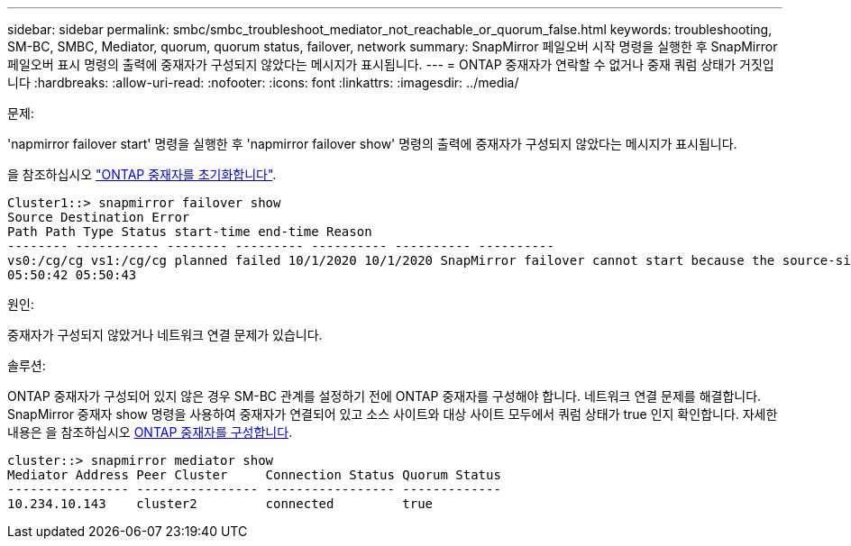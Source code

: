 ---
sidebar: sidebar 
permalink: smbc/smbc_troubleshoot_mediator_not_reachable_or_quorum_false.html 
keywords: troubleshooting, SM-BC, SMBC, Mediator, quorum, quorum status, failover, network 
summary: SnapMirror 페일오버 시작 명령을 실행한 후 SnapMirror 페일오버 표시 명령의 출력에 중재자가 구성되지 않았다는 메시지가 표시됩니다. 
---
= ONTAP 중재자가 연락할 수 없거나 중재 쿼럼 상태가 거짓입니다
:hardbreaks:
:allow-uri-read: 
:nofooter: 
:icons: font
:linkattrs: 
:imagesdir: ../media/


.문제:
[role="lead"]
'napmirror failover start' 명령을 실행한 후 'napmirror failover show' 명령의 출력에 중재자가 구성되지 않았다는 메시지가 표시됩니다.

을 참조하십시오 link:smbc_install_confirm_ontap_cluster.html#initialize-the-ontap-mediator-for-smbc["ONTAP 중재자를 초기화합니다"].

....
Cluster1::> snapmirror failover show
Source Destination Error
Path Path Type Status start-time end-time Reason
-------- ----------- -------- --------- ---------- ---------- ----------
vs0:/cg/cg vs1:/cg/cg planned failed 10/1/2020 10/1/2020 SnapMirror failover cannot start because the source-side precheck failed. reason: Mediator not configured.
05:50:42 05:50:43
....
.원인:
중재자가 구성되지 않았거나 네트워크 연결 문제가 있습니다.

.솔루션:
ONTAP 중재자가 구성되어 있지 않은 경우 SM-BC 관계를 설정하기 전에 ONTAP 중재자를 구성해야 합니다. 네트워크 연결 문제를 해결합니다. SnapMirror 중재자 show 명령을 사용하여 중재자가 연결되어 있고 소스 사이트와 대상 사이트 모두에서 쿼럼 상태가 true 인지 확인합니다. 자세한 내용은 을 참조하십시오 xref:smbc_install_confirm_ontap_cluster.html[ONTAP 중재자를 구성합니다].

....
cluster::> snapmirror mediator show
Mediator Address Peer Cluster     Connection Status Quorum Status
---------------- ---------------- ----------------- -------------
10.234.10.143    cluster2         connected         true
....